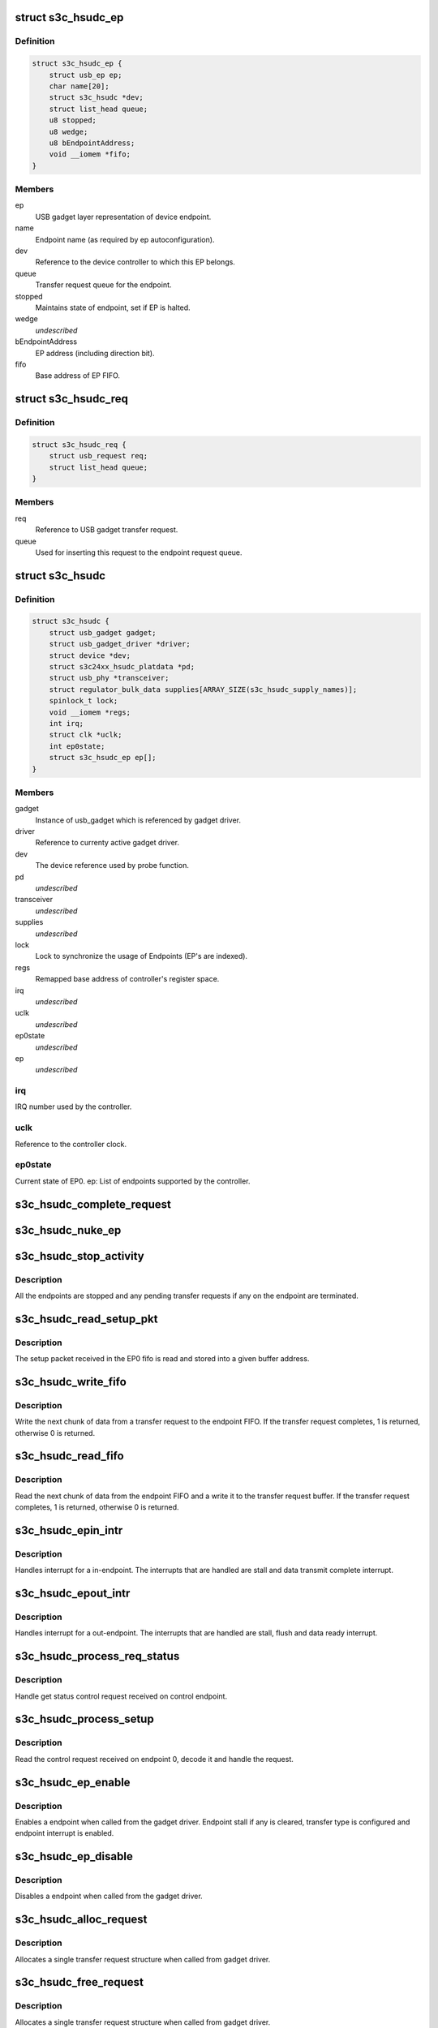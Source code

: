 .. -*- coding: utf-8; mode: rst -*-
.. src-file: drivers/usb/gadget/udc/s3c-hsudc.c

.. _`s3c_hsudc_ep`:

struct s3c_hsudc_ep
===================

.. c:type:: struct s3c_hsudc_ep

    Endpoint representation used by driver.

.. _`s3c_hsudc_ep.definition`:

Definition
----------

.. code-block:: c

    struct s3c_hsudc_ep {
        struct usb_ep ep;
        char name[20];
        struct s3c_hsudc *dev;
        struct list_head queue;
        u8 stopped;
        u8 wedge;
        u8 bEndpointAddress;
        void __iomem *fifo;
    }

.. _`s3c_hsudc_ep.members`:

Members
-------

ep
    USB gadget layer representation of device endpoint.

name
    Endpoint name (as required by ep autoconfiguration).

dev
    Reference to the device controller to which this EP belongs.

queue
    Transfer request queue for the endpoint.

stopped
    Maintains state of endpoint, set if EP is halted.

wedge
    *undescribed*

bEndpointAddress
    EP address (including direction bit).

fifo
    Base address of EP FIFO.

.. _`s3c_hsudc_req`:

struct s3c_hsudc_req
====================

.. c:type:: struct s3c_hsudc_req

    Driver encapsulation of USB gadget transfer request.

.. _`s3c_hsudc_req.definition`:

Definition
----------

.. code-block:: c

    struct s3c_hsudc_req {
        struct usb_request req;
        struct list_head queue;
    }

.. _`s3c_hsudc_req.members`:

Members
-------

req
    Reference to USB gadget transfer request.

queue
    Used for inserting this request to the endpoint request queue.

.. _`s3c_hsudc`:

struct s3c_hsudc
================

.. c:type:: struct s3c_hsudc

    Driver's abstraction of the device controller.

.. _`s3c_hsudc.definition`:

Definition
----------

.. code-block:: c

    struct s3c_hsudc {
        struct usb_gadget gadget;
        struct usb_gadget_driver *driver;
        struct device *dev;
        struct s3c24xx_hsudc_platdata *pd;
        struct usb_phy *transceiver;
        struct regulator_bulk_data supplies[ARRAY_SIZE(s3c_hsudc_supply_names)];
        spinlock_t lock;
        void __iomem *regs;
        int irq;
        struct clk *uclk;
        int ep0state;
        struct s3c_hsudc_ep ep[];
    }

.. _`s3c_hsudc.members`:

Members
-------

gadget
    Instance of usb_gadget which is referenced by gadget driver.

driver
    Reference to currenty active gadget driver.

dev
    The device reference used by probe function.

pd
    *undescribed*

transceiver
    *undescribed*

supplies
    *undescribed*

lock
    Lock to synchronize the usage of Endpoints (EP's are indexed).

regs
    Remapped base address of controller's register space.

irq
    *undescribed*

uclk
    *undescribed*

ep0state
    *undescribed*

ep
    *undescribed*

.. _`s3c_hsudc.irq`:

irq
---

IRQ number used by the controller.

.. _`s3c_hsudc.uclk`:

uclk
----

Reference to the controller clock.

.. _`s3c_hsudc.ep0state`:

ep0state
--------

Current state of EP0.
ep: List of endpoints supported by the controller.

.. _`s3c_hsudc_complete_request`:

s3c_hsudc_complete_request
==========================

.. c:function:: void s3c_hsudc_complete_request(struct s3c_hsudc_ep *hsep, struct s3c_hsudc_req *hsreq, int status)

    Complete a transfer request.

    :param hsep:
        Endpoint to which the request belongs.
    :type hsep: struct s3c_hsudc_ep \*

    :param hsreq:
        Transfer request to be completed.
    :type hsreq: struct s3c_hsudc_req \*

    :param status:
        Transfer completion status for the transfer request.
    :type status: int

.. _`s3c_hsudc_nuke_ep`:

s3c_hsudc_nuke_ep
=================

.. c:function:: void s3c_hsudc_nuke_ep(struct s3c_hsudc_ep *hsep, int status)

    Terminate all requests queued for a endpoint.

    :param hsep:
        Endpoint for which queued requests have to be terminated.
    :type hsep: struct s3c_hsudc_ep \*

    :param status:
        Transfer completion status for the transfer request.
    :type status: int

.. _`s3c_hsudc_stop_activity`:

s3c_hsudc_stop_activity
=======================

.. c:function:: void s3c_hsudc_stop_activity(struct s3c_hsudc *hsudc)

    Stop activity on all endpoints.

    :param hsudc:
        Device controller for which EP activity is to be stopped.
    :type hsudc: struct s3c_hsudc \*

.. _`s3c_hsudc_stop_activity.description`:

Description
-----------

All the endpoints are stopped and any pending transfer requests if any on
the endpoint are terminated.

.. _`s3c_hsudc_read_setup_pkt`:

s3c_hsudc_read_setup_pkt
========================

.. c:function:: void s3c_hsudc_read_setup_pkt(struct s3c_hsudc *hsudc, u16 *buf)

    Read the received setup packet from EP0 fifo.

    :param hsudc:
        Device controller from which setup packet is to be read.
    :type hsudc: struct s3c_hsudc \*

    :param buf:
        The buffer into which the setup packet is read.
    :type buf: u16 \*

.. _`s3c_hsudc_read_setup_pkt.description`:

Description
-----------

The setup packet received in the EP0 fifo is read and stored into a
given buffer address.

.. _`s3c_hsudc_write_fifo`:

s3c_hsudc_write_fifo
====================

.. c:function:: int s3c_hsudc_write_fifo(struct s3c_hsudc_ep *hsep, struct s3c_hsudc_req *hsreq)

    Write next chunk of transfer data to EP fifo.

    :param hsep:
        Endpoint to which the data is to be written.
    :type hsep: struct s3c_hsudc_ep \*

    :param hsreq:
        Transfer request from which the next chunk of data is written.
    :type hsreq: struct s3c_hsudc_req \*

.. _`s3c_hsudc_write_fifo.description`:

Description
-----------

Write the next chunk of data from a transfer request to the endpoint FIFO.
If the transfer request completes, 1 is returned, otherwise 0 is returned.

.. _`s3c_hsudc_read_fifo`:

s3c_hsudc_read_fifo
===================

.. c:function:: int s3c_hsudc_read_fifo(struct s3c_hsudc_ep *hsep, struct s3c_hsudc_req *hsreq)

    Read the next chunk of data from EP fifo.

    :param hsep:
        Endpoint from which the data is to be read.
    :type hsep: struct s3c_hsudc_ep \*

    :param hsreq:
        Transfer request to which the next chunk of data read is written.
    :type hsreq: struct s3c_hsudc_req \*

.. _`s3c_hsudc_read_fifo.description`:

Description
-----------

Read the next chunk of data from the endpoint FIFO and a write it to the
transfer request buffer. If the transfer request completes, 1 is returned,
otherwise 0 is returned.

.. _`s3c_hsudc_epin_intr`:

s3c_hsudc_epin_intr
===================

.. c:function:: void s3c_hsudc_epin_intr(struct s3c_hsudc *hsudc, u32 ep_idx)

    Handle in-endpoint interrupt. \ ``hsudc``\  - Device controller for which the interrupt is to be handled. \ ``ep_idx``\  - Endpoint number on which an interrupt is pending.

    :param hsudc:
        *undescribed*
    :type hsudc: struct s3c_hsudc \*

    :param ep_idx:
        *undescribed*
    :type ep_idx: u32

.. _`s3c_hsudc_epin_intr.description`:

Description
-----------

Handles interrupt for a in-endpoint. The interrupts that are handled are
stall and data transmit complete interrupt.

.. _`s3c_hsudc_epout_intr`:

s3c_hsudc_epout_intr
====================

.. c:function:: void s3c_hsudc_epout_intr(struct s3c_hsudc *hsudc, u32 ep_idx)

    Handle out-endpoint interrupt. \ ``hsudc``\  - Device controller for which the interrupt is to be handled. \ ``ep_idx``\  - Endpoint number on which an interrupt is pending.

    :param hsudc:
        *undescribed*
    :type hsudc: struct s3c_hsudc \*

    :param ep_idx:
        *undescribed*
    :type ep_idx: u32

.. _`s3c_hsudc_epout_intr.description`:

Description
-----------

Handles interrupt for a out-endpoint. The interrupts that are handled are
stall, flush and data ready interrupt.

.. _`s3c_hsudc_process_req_status`:

s3c_hsudc_process_req_status
============================

.. c:function:: void s3c_hsudc_process_req_status(struct s3c_hsudc *hsudc, struct usb_ctrlrequest *ctrl)

    Handle get status control request.

    :param hsudc:
        Device controller on which get status request has be handled.
    :type hsudc: struct s3c_hsudc \*

    :param ctrl:
        Control request as received on the endpoint 0.
    :type ctrl: struct usb_ctrlrequest \*

.. _`s3c_hsudc_process_req_status.description`:

Description
-----------

Handle get status control request received on control endpoint.

.. _`s3c_hsudc_process_setup`:

s3c_hsudc_process_setup
=======================

.. c:function:: void s3c_hsudc_process_setup(struct s3c_hsudc *hsudc)

    Process control request received on endpoint 0.

    :param hsudc:
        Device controller on which control request has been received.
    :type hsudc: struct s3c_hsudc \*

.. _`s3c_hsudc_process_setup.description`:

Description
-----------

Read the control request received on endpoint 0, decode it and handle
the request.

.. _`s3c_hsudc_ep_enable`:

s3c_hsudc_ep_enable
===================

.. c:function:: int s3c_hsudc_ep_enable(struct usb_ep *_ep, const struct usb_endpoint_descriptor *desc)

    Enable a endpoint.

    :param _ep:
        The endpoint to be enabled.
    :type _ep: struct usb_ep \*

    :param desc:
        Endpoint descriptor.
    :type desc: const struct usb_endpoint_descriptor \*

.. _`s3c_hsudc_ep_enable.description`:

Description
-----------

Enables a endpoint when called from the gadget driver. Endpoint stall if
any is cleared, transfer type is configured and endpoint interrupt is
enabled.

.. _`s3c_hsudc_ep_disable`:

s3c_hsudc_ep_disable
====================

.. c:function:: int s3c_hsudc_ep_disable(struct usb_ep *_ep)

    Disable a endpoint.

    :param _ep:
        The endpoint to be disabled.
    :type _ep: struct usb_ep \*

.. _`s3c_hsudc_ep_disable.description`:

Description
-----------

Disables a endpoint when called from the gadget driver.

.. _`s3c_hsudc_alloc_request`:

s3c_hsudc_alloc_request
=======================

.. c:function:: struct usb_request *s3c_hsudc_alloc_request(struct usb_ep *_ep, gfp_t gfp_flags)

    Allocate a new request.

    :param _ep:
        Endpoint for which request is allocated (not used).
    :type _ep: struct usb_ep \*

    :param gfp_flags:
        Flags used for the allocation.
    :type gfp_flags: gfp_t

.. _`s3c_hsudc_alloc_request.description`:

Description
-----------

Allocates a single transfer request structure when called from gadget driver.

.. _`s3c_hsudc_free_request`:

s3c_hsudc_free_request
======================

.. c:function:: void s3c_hsudc_free_request(struct usb_ep *ep, struct usb_request *_req)

    Deallocate a request.

    :param ep:
        Endpoint for which request is deallocated (not used).
    :type ep: struct usb_ep \*

    :param _req:
        Request to be deallocated.
    :type _req: struct usb_request \*

.. _`s3c_hsudc_free_request.description`:

Description
-----------

Allocates a single transfer request structure when called from gadget driver.

.. _`s3c_hsudc_queue`:

s3c_hsudc_queue
===============

.. c:function:: int s3c_hsudc_queue(struct usb_ep *_ep, struct usb_request *_req, gfp_t gfp_flags)

    Queue a transfer request for the endpoint.

    :param _ep:
        Endpoint for which the request is queued.
    :type _ep: struct usb_ep \*

    :param _req:
        Request to be queued.
    :type _req: struct usb_request \*

    :param gfp_flags:
        Not used.
    :type gfp_flags: gfp_t

.. _`s3c_hsudc_queue.description`:

Description
-----------

Start or enqueue a request for a endpoint when called from gadget driver.

.. _`s3c_hsudc_dequeue`:

s3c_hsudc_dequeue
=================

.. c:function:: int s3c_hsudc_dequeue(struct usb_ep *_ep, struct usb_request *_req)

    Dequeue a transfer request from an endpoint.

    :param _ep:
        Endpoint from which the request is dequeued.
    :type _ep: struct usb_ep \*

    :param _req:
        Request to be dequeued.
    :type _req: struct usb_request \*

.. _`s3c_hsudc_dequeue.description`:

Description
-----------

Dequeue a request from a endpoint when called from gadget driver.

.. _`s3c_hsudc_initep`:

s3c_hsudc_initep
================

.. c:function:: void s3c_hsudc_initep(struct s3c_hsudc *hsudc, struct s3c_hsudc_ep *hsep, int epnum)

    Initialize a endpoint to default state. \ ``hsudc``\  - Reference to the device controller. \ ``hsep``\  - Endpoint to be initialized. \ ``epnum``\  - Address to be assigned to the endpoint.

    :param hsudc:
        *undescribed*
    :type hsudc: struct s3c_hsudc \*

    :param hsep:
        *undescribed*
    :type hsep: struct s3c_hsudc_ep \*

    :param epnum:
        *undescribed*
    :type epnum: int

.. _`s3c_hsudc_initep.description`:

Description
-----------

Initialize a endpoint with default configuration.

.. _`s3c_hsudc_setup_ep`:

s3c_hsudc_setup_ep
==================

.. c:function:: void s3c_hsudc_setup_ep(struct s3c_hsudc *hsudc)

    Configure all endpoints to default state.

    :param hsudc:
        Reference to device controller.
    :type hsudc: struct s3c_hsudc \*

.. _`s3c_hsudc_setup_ep.description`:

Description
-----------

Configures all endpoints to default state.

.. _`s3c_hsudc_reconfig`:

s3c_hsudc_reconfig
==================

.. c:function:: void s3c_hsudc_reconfig(struct s3c_hsudc *hsudc)

    Reconfigure the device controller to default state.

    :param hsudc:
        Reference to device controller.
    :type hsudc: struct s3c_hsudc \*

.. _`s3c_hsudc_reconfig.description`:

Description
-----------

Reconfigures the device controller registers to a default state.

.. _`s3c_hsudc_irq`:

s3c_hsudc_irq
=============

.. c:function:: irqreturn_t s3c_hsudc_irq(int irq, void *_dev)

    Interrupt handler for device controller.

    :param irq:
        Not used.
    :type irq: int

    :param _dev:
        Reference to the device controller.
    :type _dev: void \*

.. _`s3c_hsudc_irq.description`:

Description
-----------

Interrupt handler for the device controller. This handler handles controller
interrupts and endpoint interrupts.

.. This file was automatic generated / don't edit.

